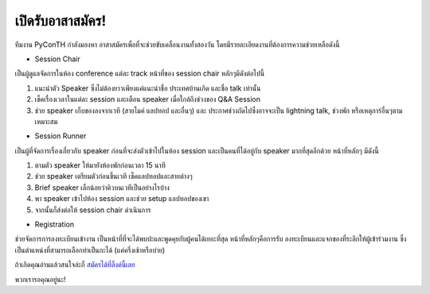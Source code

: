 .. title: เปิดรับอาสาสมัคร
.. slug: volunteer-recruitment
.. date: 2018-05-27 18:04:50 UTC+07:00
.. tags:
.. category:
.. link:
.. description:
.. type: text

เปิดรับอาสาสมัคร!
=======================

ทีมงาน PyConTH กำลังมองหา อาสาสมัครเพื่อที่จะช่วยขับเคลื่อนงานทั้งสองวัน
โดยมีรายละเอียดงานที่ต้องการความช่วยเหลือดังนี้

* Session Chair

เป็นผู้ดูแลจัดการในห้อง conference แต่ละ track หน้าที่ของ session chair หลักๆมีดังต่อไปนี้

1. แนะนำตัว Speaker ซึ่งไม่ต้องยาวเพียงแค่แนะนำชื่อ ประเทศบ้านเกิด และชื่อ talk เท่านั้น
2. เช็คเรื่องเวลาในแต่ละ session และเตือน speaker เมื่อใกล้ถึงช่วงของ Q&A Session
3. ช่วย speaker เก็บของลงจากเวที (สายไมค์ แลปทอป และอื่นๆ) และ ประกาศช่วงถัดไปซึ่งอาจจะเป็น
   lightning talk, ช่วงพัก หรือเหตุการ์อื่นๆตามเหมาะสม

* Session Runner

เป็นผู้ที่จัดการเรื่องเกี่ยวกับ speaker ก่อนที่จะส่งตัวเข้าไปในห้อง session และเป็นคนที่ได้อยู่กับ speaker มากที่สุดอีกด้วย
หน้าที่หลักๆ มีดังนี้

1. ตามตัว speaker ให้มายังห้องพักก่อนเวลา 15 นาที
2. ช่วย speaker เตรียมตัวก่อนขึ้นเวที เช็คแลปทอปและสายต่างๆ
3. Brief speaker เล็กน้อยว่าคิวบนเวทีเป็นอย่างไรบ้าง
4. พา speaker เข้าไปห้อง session และช่วย setup แลปทอปของเขา
5. จากนั้นก็ส่งต่อให้ session chair ดำเนินการ

* Registration

ช่วยจัดการการลงทะเบียนเข้างาน เป็นหน้าที่ที่จะได้พบปะและพูดคุยกับผู้คนได้เยอะที่สุด หน้าที่หลักๆคือการรับ
ลงทะเบียนและแจกของที่ระลึกให้ผู้เข้าร่วมงาน ซึ่งเป็นตำแหน่งที่สามารถเลือกทำเป็นกะได้ (แค่ครึ่งเช้าหรือบ่าย)

ถ้าเกิดคุณอ่านแล้วสนใจล่ะก็ `สมัครได้ที่ลิ้งค์นี้เลย <https://goo.gl/forms/DY1vCXJPBAmvukfg1>`_

พวกเรารอคุณอยู่นะ!
